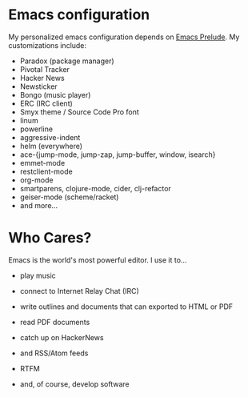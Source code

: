 * Emacs configuration
My personalized emacs configuration depends on [[https://github.com/bbatsov/prelude][Emacs Prelude]].
My customizations include:

- Paradox (package manager)
- Pivotal Tracker
- Hacker News
- Newsticker
- Bongo (music player)
- ERC (IRC client)
- Smyx theme / Source Code Pro font
- linum
- powerline
- aggressive-indent
- helm (everywhere)
- ace-{jump-mode, jump-zap, jump-buffer, window, isearch}
- emmet-mode
- restclient-mode
- org-mode
- smartparens, clojure-mode, cider, clj-refactor
- geiser-mode (scheme/racket)
- and more...

* Who Cares?
Emacs is the world's most powerful editor. I use it to...

- play music

[[./img/bongo.png]]

- connect to Internet Relay Chat (IRC)

[[./img/erc.png]]

- write outlines and documents that can exported to HTML or PDF

[[./img/export.png]]

- read PDF documents

[[./img/pdf.png]]

- catch up on HackerNews

[[./img/hackernews.png]]

- and RSS/Atom feeds

[[./img/rssfeeds.png]]

- RTFM

[[./img/manpage.png]]

- and, of course, develop software

[[./img/repl-tests.png]]

